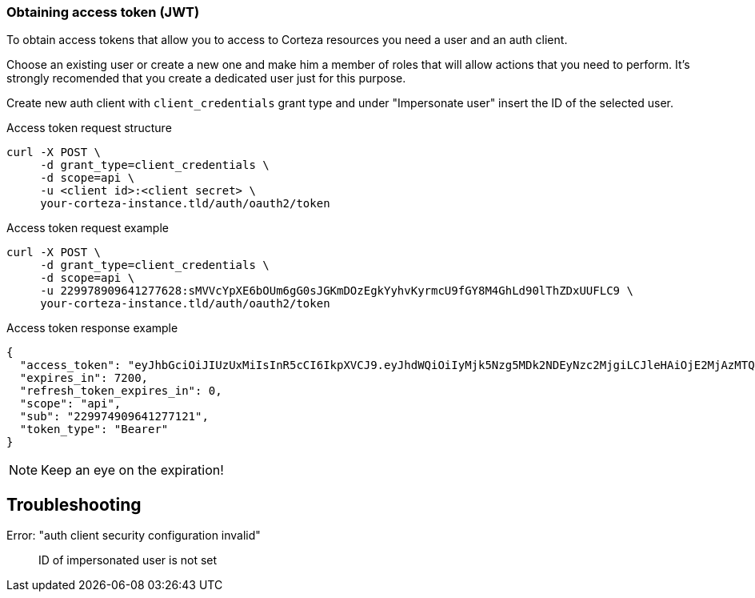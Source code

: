 === Obtaining access token (JWT)

To obtain access tokens that allow you to access to Corteza resources you need a user and an auth client.

Choose an existing user or create a new one and make him a member of roles that will allow actions that you need to perform. It's strongly recomended that you create a dedicated user just for this purpose.

Create new auth client with `client_credentials` grant type and under "Impersonate user" insert the ID of the selected user.


.Access token request structure
[source,shell]
----
curl -X POST \
     -d grant_type=client_credentials \
     -d scope=api \
     -u <client id>:<client secret> \
     your-corteza-instance.tld/auth/oauth2/token
----

.Access token request example
[source,shell]
----

curl -X POST \
     -d grant_type=client_credentials \
     -d scope=api \
     -u 229978909641277628:sMVVcYpXE6bOUm6gG0sJGKmDOzEgkYyhvKyrmcU9fGY8M4GhLd90lThZDxUUFLC9 \
     your-corteza-instance.tld/auth/oauth2/token
----

.Access token response example
[source,json]
----
{
  "access_token": "eyJhbGciOiJIUzUxMiIsInR5cCI6IkpXVCJ9.eyJhdWQiOiIyMjk5Nzg5MDk2NDEyNzc2MjgiLCJleHAiOjE2MjAzMTQ5NzEsInJvbGVzIjoiIiwic2NvcGUiOiJhcGkiLCJzdWIiOiIyMjk5NzQ5MDk2NDEyNzcxMjEifQ.qy-1jbSkQp1nXvBk_hqVnIUI1gny-_f81fi3hrYuJIyZZbLMhq7cr0Ubah3bAniqr7PCf361I7lGIXCk09MsLA",
  "expires_in": 7200,
  "refresh_token_expires_in": 0,
  "scope": "api",
  "sub": "229974909641277121",
  "token_type": "Bearer"
}
----

[NOTE]
====
Keep an eye on the expiration!
====

== Troubleshooting

Error: "auth client security configuration invalid"::
    ID of impersonated user is not set
